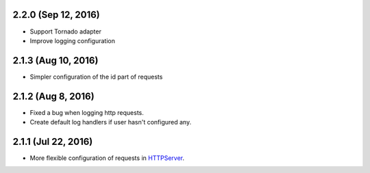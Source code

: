 2.2.0 (Sep 12, 2016)
~~~~~~~~~~~~~~~~~~~~

- Support Tornado adapter
- Improve logging configuration

2.1.3 (Aug 10, 2016)
~~~~~~~~~~~~~~~~~~~~

- Simpler configuration of the id part of requests

2.1.2 (Aug 8, 2016)
~~~~~~~~~~~~~~~~~~~

- Fixed a bug when logging http requests.
- Create default log handlers if user hasn't configured any.

2.1.1 (Jul 22, 2016)
~~~~~~~~~~~~~~~~~~~~

- More flexible configuration of requests in `HTTPServer
  <https://jsonrpcclient.readthedocs.io/en/latest/http.html#configuration>`_.
